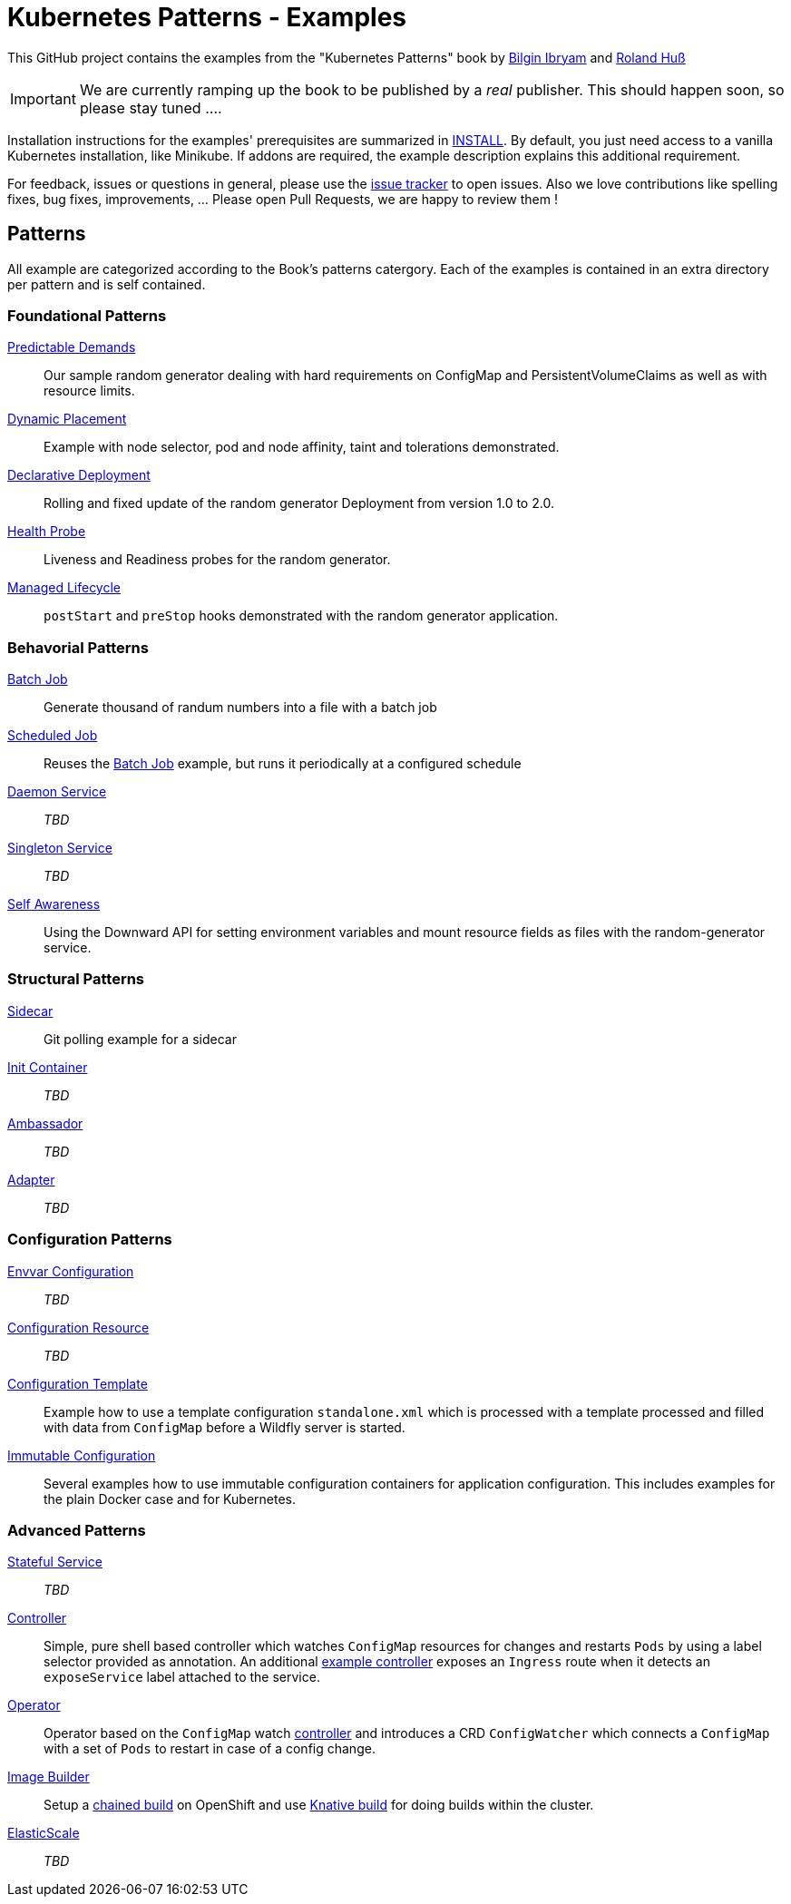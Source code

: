 //pass:[<a href="https://leanpub.com/k8spatterns"><img src="https://s3.amazonaws.com/titlepages.leanpub.com/k8spatterns/hero?1492193906" align="right" width="300px" style="float:right; margin: 50px 0px 20px 30px;"/></a>]

= Kubernetes Patterns - Examples

This GitHub project contains the examples from the "Kubernetes Patterns" book by https://github.com/bibryam[Bilgin Ibryam] and https://github.com/rhuss[Roland Huß]

IMPORTANT: We are currently ramping up the book to be published by a _real_ publisher. This should happen soon, so please stay tuned ....

Installation instructions for the examples' prerequisites are summarized in link:INSTALL.adoc[INSTALL].
By default, you just need access to a vanilla Kubernetes installation, like Minikube.
If addons are required, the example description explains this additional requirement.

For feedback, issues or questions in general, please use the https://github.com/bibryam/k8spatterns/issues[issue tracker] to open issues.
Also we love contributions like spelling fixes, bug fixes, improvements, ... Please open Pull Requests, we are happy to review them !

== Patterns

All example are categorized according to the Book's patterns catergory.
Each of the examples is contained in an extra directory per pattern and is self contained.

=== Foundational Patterns

link:foundational/PredictableDemands/README.adoc[Predictable Demands]::
  Our sample random generator dealing with hard requirements on ConfigMap and PersistentVolumeClaims as well as with resource limits.
link:foundational/DynamicPlacement/README.adoc[Dynamic Placement]::
  Example with node selector, pod and node affinity, taint and tolerations demonstrated.
link:foundational/DeclarativeDeployment/README.adoc[Declarative Deployment]::
  Rolling and fixed update of the random generator Deployment from version 1.0 to 2.0.
link:foundational/HealthProbe/README.adoc[Health Probe]::
  Liveness and Readiness probes for the random generator.
link:foundational/ManagedLifecycle/README.adoc[Managed Lifecycle]::
  `postStart` and `preStop` hooks demonstrated with the random generator application.

=== Behavorial Patterns

link:behavorial/BatchJob/README.adoc[Batch Job]::
  Generate thousand of randum numbers into a file with a batch job
link:behavorial/ScheduledJob/README.adoc[Scheduled Job]::
  Reuses the link:behavorial/BatchJob/README.adoc[Batch Job] example, but runs it periodically at a configured schedule
link:behavorial/DaemonService/README.adoc[Daemon Service]::
  _TBD_
link:behavorial/SingletonService/README.adoc[Singleton Service]::
  _TBD_
link:behavorial/SelfAwareness/README.adoc[Self Awareness]::
  Using the Downward API for setting environment variables and mount resource fields as files with the random-generator service.

=== Structural Patterns

link:structural/Sidecar/README.adoc[Sidecar]::
  Git polling example for a sidecar
link:structural/InitContainer/README.adoc[Init Container]::
  _TBD_
link:structural/Ambassador/README.adoc[Ambassador]::
  _TBD_
link:structural/Adapter/README.adoc[Adapter]::
  _TBD_

=== Configuration Patterns

link:configuration/EnvvarConfiguration/README.adoc[Envvar Configuration]::
  _TBD_
link:configuration/ConfigurationResource/README.adoc[Configuration Resource]::
  _TBD_
link:configuration/ConfigurationTemplate/README.adoc[Configuration Template]::
  Example how to use a template configuration `standalone.xml` which is processed with a template processed and filled with data from `ConfigMap` before a Wildfly server is started.
link:configuration/ImmutableConfiguration/README.adoc[Immutable Configuration]::
  Several examples how to use immutable configuration containers for application configuration. This includes examples for the plain Docker case and for Kubernetes.

=== Advanced Patterns

link:advanced/StatefulService/README.adoc[Stateful Service]::
  _TBD_
link:advanced/Controller/README.adoc[Controller]::
  Simple, pure shell based controller which watches `ConfigMap` resources for changes and restarts `Pods` by using a label selector provided as annotation. An additional link:advanced/Controller/expose-controller/README.adoc[example controller] exposes an `Ingress` route when it detects an `exposeService` label attached to the service.
link:advanced/Operator/README.adoc[Operator]::
  Operator based on the `ConfigMap` watch link:advanced/Controller/README.adoc[controller] and introduces a CRD `ConfigWatcher` which connects a `ConfigMap` with a set of `Pods` to restart in case of a config change.
link:advanced/ImageBuilder/README.adoc[Image Builder]::
  Setup a link:advanced/ImageBuilder/openshift/README.adoc[chained build] on OpenShift and use link:advanced/ImageBuilder/knative/README.adoc[Knative build] for doing builds within the cluster.
link:advanced/ElasticScale/README.adoc[ElasticScale]::
  _TBD_
